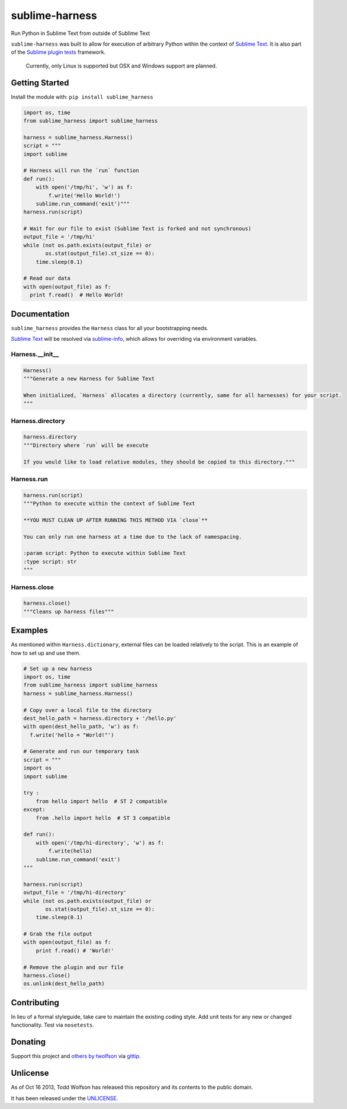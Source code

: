 sublime-harness
===============

.. image:: https://travis-ci.org/twolfson/sublime-harness.png?branch=master
   :target: https://travis-ci.org/twolfson/sublime-harness
   :alt: Build Status

Run Python in Sublime Text from outside of Sublime Text

``sublime-harness`` was built to allow for execution of arbitrary Python within the context of `Sublime Text`_. It is also part of the `Sublime plugin tests`_ framework.

.. _`Sublime Text`: http://sublimetext.com/
.. _`Sublime plugin tests`: https://github.com/twolfson/sublime-plugin-tests

    Currently, only Linux is supported but OSX and Windows support are planned.

Getting Started
---------------
Install the module with: ``pip install sublime_harness``

.. code:: python

    import os, time
    from sublime_harness import sublime_harness

    harness = sublime_harness.Harness()
    script = """
    import sublime

    # Harness will run the `run` function
    def run():
        with open('/tmp/hi', 'w') as f:
            f.write('Hello World!')
        sublime.run_command('exit')"""
    harness.run(script)

    # Wait for our file to exist (Sublime Text is forked and not synchronous)
    output_file = '/tmp/hi'
    while (not os.path.exists(output_file) or
           os.stat(output_file).st_size == 0):
        time.sleep(0.1)

    # Read our data
    with open(output_file) as f:
      print f.read()  # Hello World!

Documentation
-------------
``sublime_harness`` provides the ``Harness`` class for all your bootstrapping needs.

`Sublime Text`_ will be resolved via `sublime-info`_, which allows for overriding via environment variables.

.. _`sublime-info`: https://github.com/twolfson/sublime-info

Harness.__init__
^^^^^^^^^^^^^^^^
.. code:: python

    Harness()
    """Generate a new Harness for Sublime Text

    When initialized, `Harness` allocates a directory (currently, same for all harnesses) for your script.
    """

Harness.directory
^^^^^^^^^^^^^^^^
.. code:: python

    harness.directory
    """Directory where `run` will be execute

    If you would like to load relative modules, they should be copied to this directory."""

Harness.run
^^^^^^^^^^^
.. code:: python

    harness.run(script)
    """Python to execute within the context of Sublime Text

    **YOU MUST CLEAN UP AFTER RUNNING THIS METHOD VIA `close`**

    You can only run one harness at a time due to the lack of namespacing.

    :param script: Python to execute within Sublime Text
    :type script: str
    """

Harness.close
^^^^^^^^^^^
.. code:: python

    harness.close()
    """Cleans up harness files"""

Examples
--------
As mentioned within ``Harness.dictionary``, external files can be loaded relatively to the script. This is an example of how to set up and use them.

.. code:: python

    # Set up a new harness
    import os, time
    from sublime_harness import sublime_harness
    harness = sublime_harness.Harness()

    # Copy over a local file to the directory
    dest_hello_path = harness.directory + '/hello.py'
    with open(dest_hello_path, 'w') as f:
      f.write('hello = "World!"')

    # Generate and run our temporary task
    script = """
    import os
    import sublime

    try :
        from hello import hello  # ST 2 compatible
    except:
        from .hello import hello  # ST 3 compatible

    def run():
        with open('/tmp/hi-directory', 'w') as f:
            f.write(hello)
        sublime.run_command('exit')
    """

    harness.run(script)
    output_file = '/tmp/hi-directory'
    while (not os.path.exists(output_file) or
           os.stat(output_file).st_size == 0):
        time.sleep(0.1)

    # Grab the file output
    with open(output_file) as f:
        print f.read() # 'World!'

    # Remove the plugin and our file
    harness.close()
    os.unlink(dest_hello_path)

Contributing
------------
In lieu of a formal styleguide, take care to maintain the existing coding style. Add unit tests for any new or changed functionality. Test via ``nosetests``.

Donating
--------
Support this project and `others by twolfson`_ via `gittip`_.

.. image:: https://rawgithub.com/twolfson/gittip-badge/master/dist/gittip.png
   :target: `gittip`_
   :alt: Support via Gittip

.. _`others by twolfson`:
.. _gittip: https://www.gittip.com/twolfson/

Unlicense
---------
As of Oct 16 2013, Todd Wolfson has released this repository and its contents to the public domain.

It has been released under the `UNLICENSE`_.

.. _UNLICENSE: https://github.com/twolfson/sublime-harness/blob/master/UNLICENSE
